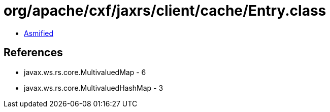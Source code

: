= org/apache/cxf/jaxrs/client/cache/Entry.class

 - link:Entry-asmified.java[Asmified]

== References

 - javax.ws.rs.core.MultivaluedMap - 6
 - javax.ws.rs.core.MultivaluedHashMap - 3

